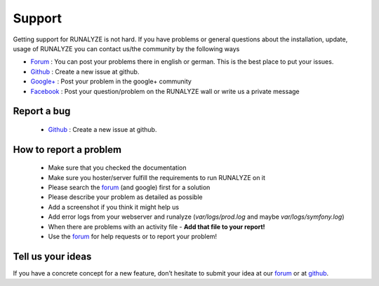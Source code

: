 Support
=======

Getting support for RUNALYZE is not hard. If you have problems or general questions about the installation, update, usage of RUNALYZE you can contact us/the community by the following ways

* `Forum <http://forum.runalyze.de/>`_ : You can post your problems there in english or german. This is the best place to put your issues.
* `Github <https://github.com/Runalyze/Runalyze/issues/new>`_ : Create a new issue at github.
* `Google+ <https://plus.google.com/communities/116260192529858591171>`_ : Post your problem in the google+ community
* `Facebook <https://www.facebook.com/Runalyze>`_ : Post your question/problem on the RUNALYZE wall or write us a private message


Report a bug
------------
 *  `Github <https://github.com/Runalyze/Runalyze/issues/new>`_ : Create a new issue at github.

How to report a problem
------------------------

 * Make sure that you checked the documentation
 * Make sure you hoster/server fulfill the requirements to run RUNALYZE on it
 * Please search the `forum <https://forum.runalyze.com>`_ (and google) first for a solution
 * Please describe your problem as detailed as possible
 * Add a screenshot if you think it might help us
 * Add error logs from your webserver and runalyze (`var/logs/prod.log` and maybe `var/logs/symfony.log`)
 * When there are problems with an activity file - **Add that file to your report!**
 * Use the `forum <https://forum.runalyze.com>`_ for help requests or to report your problem!

Tell us your ideas
-------------------
If you have a concrete concept for a new feature, don’t hesitate to submit your idea at our `forum <https://forum.runalyze.com>`_ or at `github <https://github.com/Runalyze/Runalyze/issues/new>`_. 
